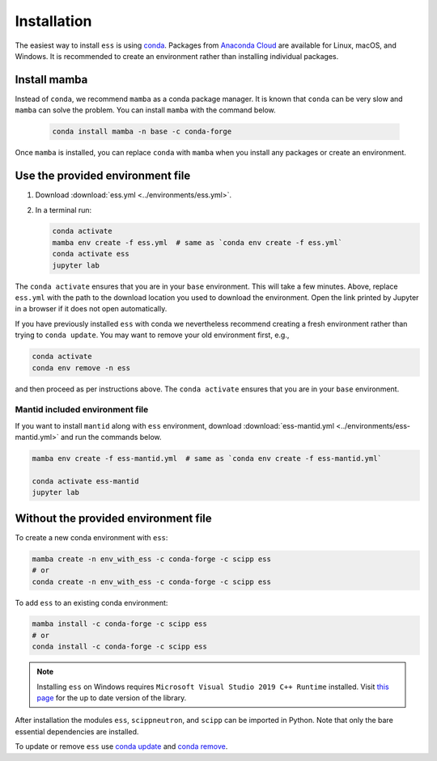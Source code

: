 .. _installation:

Installation
============

The easiest way to install ``ess`` is using `conda <https://docs.conda.io>`_.
Packages from `Anaconda Cloud <https://conda.anaconda.org/scipp>`_ are available for Linux, macOS, and Windows.
It is recommended to create an environment rather than installing individual packages.

Install mamba
-------------

Instead of ``conda``, we recommend ``mamba`` as a conda package manager.
It is known that ``conda`` can be very slow and ``mamba`` can solve the problem.
You can install ``mamba`` with the command below.

   .. code-block:: sh
      
      conda install mamba -n base -c conda-forge

Once ``mamba`` is installed, you can replace ``conda`` with ``mamba`` when you install any packages or create an environment.

Use the provided environment file
----------------------------------

1. Download :download:`ess.yml <../environments/ess.yml>`.
2. In a terminal run:

   .. code-block:: sh

      conda activate
      mamba env create -f ess.yml  # same as `conda env create -f ess.yml`
      conda activate ess
      jupyter lab

The ``conda activate`` ensures that you are in your ``base`` environment.
This will take a few minutes.
Above, replace ``ess.yml`` with the path to the download location you used to download the environment.
Open the link printed by Jupyter in a browser if it does not open automatically.

If you have previously installed ``ess`` with conda we nevertheless recommend creating a fresh environment rather than trying to ``conda update``.
You may want to remove your old environment first, e.g.,

.. code-block:: sh

   conda activate
   conda env remove -n ess

and then proceed as per instructions above.
The ``conda activate`` ensures that you are in your ``base`` environment.

Mantid included environment file
~~~~~~~~~~~~~~~~~~~~~~~~~~~~~~~~

If you want to install ``mantid`` along with ``ess`` environment, download :download:`ess-mantid.yml <../environments/ess-mantid.yml>` and run the commands below.

.. code-block:: sh

   mamba env create -f ess-mantid.yml  # same as `conda env create -f ess-mantid.yml`
   
   conda activate ess-mantid
   jupyter lab
   

Without the provided environment file
-------------------------------------

To create a new conda environment with ``ess``:

.. code-block:: sh

   mamba create -n env_with_ess -c conda-forge -c scipp ess
   # or
   conda create -n env_with_ess -c conda-forge -c scipp ess

To add ``ess`` to an existing conda environment:

.. code-block:: sh

   mamba install -c conda-forge -c scipp ess
   # or
   conda install -c conda-forge -c scipp ess

.. note::
   Installing ``ess`` on Windows requires ``Microsoft Visual Studio 2019 C++ Runtime`` installed.
   Visit `this page <https://support.microsoft.com/en-us/topic/the-latest-supported-visual-c-downloads-2647da03-1eea-4433-9aff-95f26a218cc0>`_ for the up to date version of the library.

After installation the modules ``ess``, ``scippneutron``, and ``scipp`` can be imported in Python.
Note that only the bare essential dependencies are installed.

To update or remove ``ess`` use `conda update <https://docs.conda.io/projects/conda/en/latest/commands/update.html>`_ and `conda remove <https://docs.conda.io/projects/conda/en/latest/commands/remove.html>`_.
